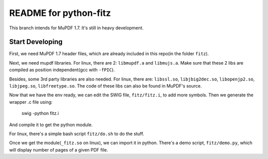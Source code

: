 ======================
README for python-fitz
======================

This branch intends for MuPDF 1.7. It's still in heavy development.

Start Developing
---------------

First, we need MuPDF 1.7 header files, which are already included in this repo(in the folder ``fitz``).

Next, we need mupdf libraries. For linux, there are 2: ``libmupdf.a`` and ``libmujs.a``. Make sure that these 2 libs are compiled as position independent(gcc with ``-fPIC``).

Besides, some 3rd party libraries are also needed. For linux, there are: ``libssl.so``, ``libjbig2dec.so``, ``libopenjp2.so``, ``libjpeg.so``, ``libfreetype.so``. The code of these libs can also be found in MuPDF's source.

Now that we have the env ready, we can edit the SWIG file, ``fitz/fitz.i``, to add more symbols. Then we generate the wrapper .c file using:

    swig -python fitz.i

And compile it to get the python module.

For linux, there's a simple bash script ``fitz/do.sh`` to do the stuff.

Once we get the module(``_fitz.so`` on linux), we can import it in python. There's a demo script, ``fitz/demo.py``, which will display number of pages of a given PDF file.

